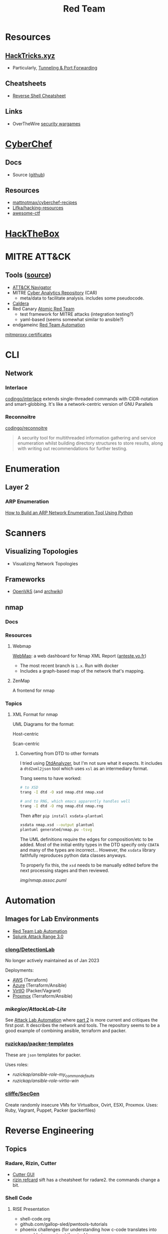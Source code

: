 :PROPERTIES:
:ID:       d0d5896c-0cf5-4fa7-bf37-a2e3499c69d2
:END:
#+title: Red Team

* Resources

** [[https://book.hacktricks.xyz/][HackTricks.xyz]]
+ Particularly, [[https://book.hacktricks.xyz/tunneling-and-port-forwarding][Tunneling & Port Forwarding]]

** Cheatsheets
+ [[https://github.com/Jasutinn/Reverse-Shell][Reverse Shell Cheatsheet]]

** Links
+ OverTheWire [[https://overthewire.org/wargames/][security wargames]]

* [[https://gchq.github.io/CyberChef/][CyberChef]]

** Docs
+ Source ([[github:gchq/CyberChef][github]])

** Resources
+ [[https://github.com/mattnotmax/cyberchef-recipes][mattnotmax/cyberchef-recipes]]
+ [[https://github.com/Lifka/hacking-resources][Lifka/hacking-resources]]
+ [[https://c4pr1c3.github.io/awesome-ctf/][awesome-ctf]]

* [[https://www.hackthebox.com/][HackTheBox]]

* MITRE ATT&CK

** Tools ([[https://www.exabeam.com/explainers/mitre-attck/what-is-mitre-attck-an-explainer/][source]])

+ [[github:mitre-attack/attack-navigator][ATT&CK Navigator]]
+ MITRE [[https://car.mitre.org][Cyber Analytics Repository]] (CAR)
  - meta/data to facilitate analysis. includes some pseudocode.
+ [[github:mitre/caldera][Caldera]]
+ Red Canary [[https://github.com/redcanaryco/atomic-red-team][Atomic Red Team]]
  - test framework for MITRE attacks (integration testing?)
  - yaml-based (seems somewhat similar to ansible?)
+ endgameinc [[https://github.com/endgameinc/RTA][Red Team Automation]]


[[https://docs.mitmproxy.org/stable/concepts-certificates/][mitmproxy certificates]]


* CLI

** Network

*** Interlace

[[github:codingo/interlace][codingo/interlace]] extends single-threaded commands with CIDR-notation and
smart-globbing. It's like a network-centric version of GNU Parallels

*** Reconnoitre

[[github:codingo/reconnoitre][codingo/reconnoitre]]

#+begin_quote
A security tool for multithreaded information gathering and
service enumeration whilst building directory structures to store results, along
with writing out recommendations for further testing.
#+end_quote

* Enumeration

** Layer 2

*** ARP Enumeration

[[https://www.hackingloops.com/how-to-build-an-arp-network-enumeration-tool-using-python/][How to Build an ARP Network Enumeration Tool Using Python]]


* Scanners

** Visualizing Topologies

+ Visualizing Network Topologies

** Frameworks

+ [[https://openvas.org/][OpenVAS]] (and [[https://wiki.archlinux.org/title/OpenVAS][archwiki]])

** nmap

*** Docs

*** Resources

**** Webmap

[[https://github.com/Anteste/WebMap][WebMap]]: a web dashboard for Nmap XML Report ([[https://anteste.yo.fr/][anteste.yo.fr]])

+ The most recent branch is =1.x=. Run with docker
+ Includes a graph-based map of the network that's mapping.

**** ZenMap

A frontend for nmap

*** Topics

**** XML Format for nmap

UML Diagrams for the format:

Host-centric

[[file:img/nmap.host.svg]]

Scan-centric

[[file:img/nmap.nmaprun.svg]]


***** Converting from DTD to other formats

I tried using [[https://github.com/ncbi/DtdAnalyzer][DtdAnalyzer]], but I'm not sure what it expects. It includes a
=dtd2xml2json= tool which uses =xsl= as an intermediary format.

Trang seems to have worked:

#+begin_src sh :results value silent
# to XSD
trang -I dtd -O xsd nmap.dtd nmap.xsd

# and to RNG, which emacs apparently handles well
trang -I dtd -O rng nmap.dtd nmap.rng
#+end_src

Then after =pip install xsdata-plantuml=

#+begin_src sh :results output file :file img/nmap-uml.svg
xsdata nmap.xsd --output plantuml
plantuml generated/nmap.pu -tsvg
#+end_src

The UML definitions require the edges for composition/etc to be added. Most of
the initial entity types in the DTD specify only =CDATA= and many of the types
are incorrect... However, the =xsdata= library faithfully reproduces python data
classes anyways.

[[file:img/nmap.assoc.svg]]

To properly fix this, the =xsd= needs to be manually edited before the next
processing stages and then reviewed.

[[img/nmap.assoc.puml]]

* Automation

** Images for Lab Environments

+ [[https://www.pentestpartners.com/security-blog/red-team-lab-automation/][Red Team Lab Automation]]
+ [[https://www.splunk.com/en_us/blog/security/attack-range-v3-0.html][Splunk Attack Range 3.0]]

*** [[https://github.com/clong/DetectionLab][clong/DetectionLab]]

No longer actively maintained as of Jan 2023

Deployments:

+ [[https://www.detectionlab.network/deployment/aws/][AWS]] (Terraform)
+ [[https://www.detectionlab.network/deployment/azure/][Azure]] (Terraform/Ansible)
+ [[https://www.detectionlab.network/deployment/libvirt][VirtIO]] (Packer/Vagrant)
+ [[https://www.detectionlab.network/deployment/Proxmox][Proxmox]] (Terraform/Ansible)

*** [[Attack Lab Automation][mikegior/AttackLab-Lite]]

See [[https://www.mgior.com/automating-my-virtual-labs-with-too-many-tools/][Attack Lab Automation]] where [[https://www.mgior.com/updated-attacklab-automation/][part 2]] is more current and critiques the first
post. It describes the network and tools. The repository seems to be a good
example of combining ansible, terraform and packer.

*** [[github:ruzickap/packer-templates][ruzickap/packer-templates]]

These are =json= templates for packer.

Uses roles:

+ [[ruzickap/ansible-role-my_common_defaults][ruzickap/ansible-role-my_common_defaults]]
+ [[ruzickap/ansible-role-virtio-win][ruzickap/ansible-role-virtio-win]]

*** [[https://github.com/cliffe/SecGen][cliffe/SecGen]]

Create randomly insecure VMs for Virtualbox, Ovirt, ESXI, Proxmox.  Uses: Ruby,
Vagrant, Puppet, Packer (packerfiles)


* Reverse Engineering
** Topics

*** Radare, Rizin, Cutter

+ [[https://cutter.re/][Cutter GUI]]
+ [[https://github.com/rizinorg/book/blob/master/src/refcard/intro.md][rizin refcard]] sift has a cheatsheet for radare2. the commands change a bit.

*** Shell Code

**** RISE Presentation

+ shell-code.org
+ github.com/gallop-sled/pwntools-tutorials
+ phoenix challenges (for understanding how c-code translates into assembly to
  construct the stack)

***** Pwntools

****** Shellcode Hardness

+ usually you need to disabled ASLR & stack canaries (to ensure that stack is executable)
+ shellcode harness?

****** Stack overflow protections

Usually the stack/heap are in different parts of the memory. The OS doesn't
allow you to execute what's in the stack (it doesn't usually make sense)

+ Stack canary: places random address in EIR, so kernel (or process?) can ensure
  that the proper memory address is returned to for execution.
+ ASLR: address space randomization (caller can't predict memory addresses)
  - may be possible to circumvent ASLR on small devices (and small processes?)

***** Frida

****** Dynamic Analysis

Frida is like a dynamic debugger (instrumentation framework with intercepter)

+ instead of manual setup, Frida allows you to write scripts to drive debugger
  with javascript. Frida drives the process.
+ Frida allows you to modify the memory image of the binary (example: to
  overwrite arguments to function calls)

+ stalker: code tracing

****** Tracing

Frida can generate the JS scripts necessary to trace syscalls in android apps

+ You can find the code that's making specific syscalls

*** Dissasembly

**** Capstone

There is an emacs project

*** Dynamic Instrumentation
